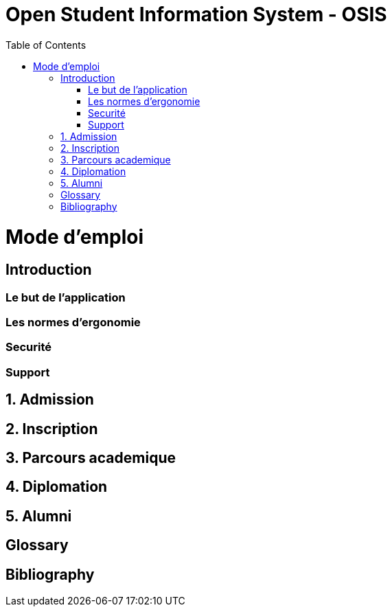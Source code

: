 = Open Student Information System - OSIS
:toc: right

= Mode d'emploi

:sectnums!:

== Introduction

=== Le but de l'application
=== Les normes d'ergonomie
=== Securité
=== Support

:sectnums:

== Admission
== Inscription
== Parcours academique
== Diplomation
== Alumni

:sectnums!:

[glossary]
== Glossary

[bibliography]
== Bibliography
